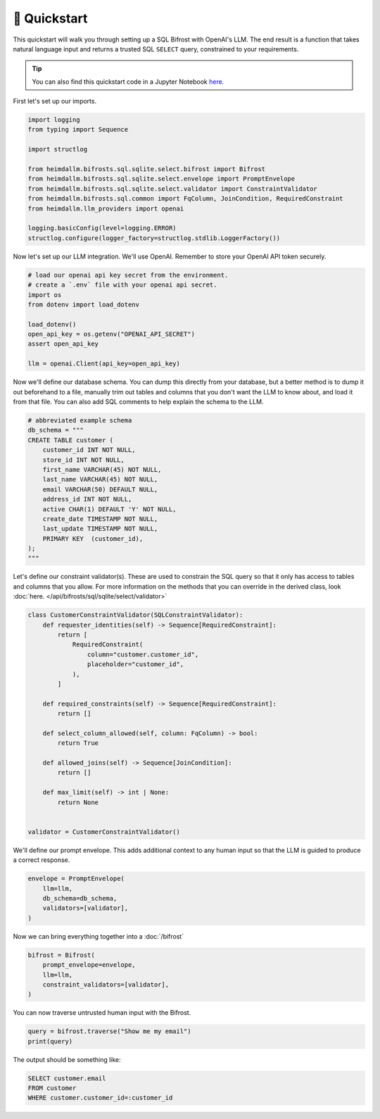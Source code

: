 🚀 Quickstart
=============

This quickstart will walk you through setting up a SQL Bifrost with OpenAI's LLM. The
end result is a function that takes natural language input and returns a trusted SQL
``SELECT`` query, constrained to your requirements.

.. TIP::

    You can also find this quickstart code in a Jupyter Notebook `here.
    <https://github.com/amoffat/HeimdaLLM/blob/dev/notebooks/quickstart.ipynb>`_


First let's set up our imports.

.. code-block:: python

    import logging
    from typing import Sequence

    import structlog

    from heimdallm.bifrosts.sql.sqlite.select.bifrost import Bifrost
    from heimdallm.bifrosts.sql.sqlite.select.envelope import PromptEnvelope
    from heimdallm.bifrosts.sql.sqlite.select.validator import ConstraintValidator 
    from heimdallm.bifrosts.sql.common import FqColumn, JoinCondition, RequiredConstraint
    from heimdallm.llm_providers import openai

    logging.basicConfig(level=logging.ERROR)
    structlog.configure(logger_factory=structlog.stdlib.LoggerFactory())

Now let's set up our LLM integration. We'll use OpenAI. Remember to store your OpenAI
API token securely.

.. code-block:: python

    # load our openai api key secret from the environment.
    # create a `.env` file with your openai api secret.
    import os
    from dotenv import load_dotenv

    load_dotenv()
    open_api_key = os.getenv("OPENAI_API_SECRET")
    assert open_api_key

    llm = openai.Client(api_key=open_api_key)

Now we'll define our database schema. You can dump this directly from your database, but
a better method is to dump it out beforehand to a file, manually trim out tables and
columns that you don't want the LLM to know about, and load it from that file. You can
also add SQL comments to help explain the schema to the LLM.

.. code-block:: python

    # abbreviated example schema
    db_schema = """
    CREATE TABLE customer (
        customer_id INT NOT NULL,
        store_id INT NOT NULL,
        first_name VARCHAR(45) NOT NULL,
        last_name VARCHAR(45) NOT NULL,
        email VARCHAR(50) DEFAULT NULL,
        address_id INT NOT NULL,
        active CHAR(1) DEFAULT 'Y' NOT NULL,
        create_date TIMESTAMP NOT NULL,
        last_update TIMESTAMP NOT NULL,
        PRIMARY KEY  (customer_id),
    );
    """

Let's define our constraint validator(s). These are used to constrain the SQL query so
that it only has access to tables and columns that you allow. For more information on
the methods that you can override in the derived class, look :doc:`here.
</api/bifrosts/sql/sqlite/select/validator>`

.. code-block:: python

    class CustomerConstraintValidator(SQLConstraintValidator):
        def requester_identities(self) -> Sequence[RequiredConstraint]:
            return [
                RequiredConstraint(
                    column="customer.customer_id",
                    placeholder="customer_id",
                ),
            ]

        def required_constraints(self) -> Sequence[RequiredConstraint]:
            return []

        def select_column_allowed(self, column: FqColumn) -> bool:
            return True

        def allowed_joins(self) -> Sequence[JoinCondition]:
            return []

        def max_limit(self) -> int | None:
            return None


    validator = CustomerConstraintValidator()

We'll define our prompt envelope. This adds additional context to any human input so
that the LLM is guided to produce a correct response.

.. code-block:: python

    envelope = PromptEnvelope(
        llm=llm,
        db_schema=db_schema,
        validators=[validator],
    )

Now we can bring everything together into a :doc:`/bifrost`

.. code-block:: python

    bifrost = Bifrost(
        prompt_envelope=envelope,
        llm=llm,
        constraint_validators=[validator],
    )

You can now traverse untrusted human input with the Bifrost.

.. code-block:: python

    query = bifrost.traverse("Show me my email")
    print(query)

The output should be something like:

.. code-block:: sql

    SELECT customer.email
    FROM customer
    WHERE customer.customer_id=:customer_id